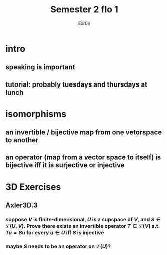 :PROPERTIES:
:ID:       53815142-2DF3-42D6-B010-DFD1E71527FB
:END:
#+AUTHOR: Exr0n
#+TITLE: Semester 2 flo 1
* intro
** speaking is important
** tutorial: probably tuesdays and thursdays at lunch
* isomorphisms
** an invertible / bijective map from one vetorspace to another
** an operator (map from a vector space to itself) is bijective iff it is surjective or injective
* 3D Exercises
** Axler3D.3
*** suppose $V$ is finite-dimensional, $U$ is a supspace of $V$, and $S \in \mathcal L(U, V)$. Prove there exists an invertible operator $T \in \mathcal L(V)$ s.t. $Tu = Su$ for every $u \in U$ iff $S$ is injective
*** maybe $S$ needs to be an operator on $\mathcal L(U)$?
